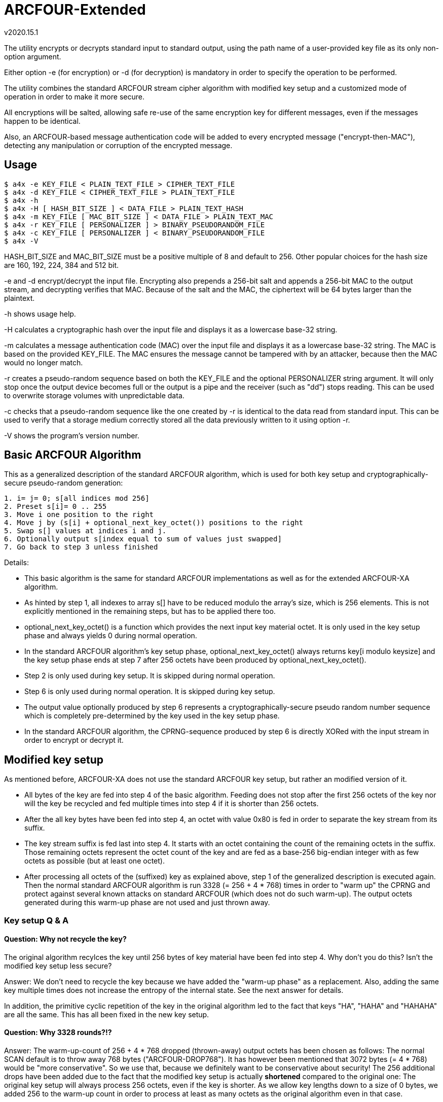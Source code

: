 ARCFOUR-Extended
================
v2020.15.1

The utility encrypts or decrypts standard input to standard output, using the path name of a user-provided key file as its only non-option argument.

Either option -e (for encryption) or -d (for decryption) is mandatory in order to specify the operation to be performed.

The utility combines the standard ARCFOUR stream cipher algorithm with modified key setup and a customized mode of operation in order to make it more secure.

All encryptions will be salted, allowing safe re-use of the same encryption key for different messages, even if the messages happen to be identical.

Also, an ARCFOUR-based message authentication code will be added to every encrypted message ("encrypt-then-MAC"), detecting any manipulation or corruption of the encrypted message.


Usage
-----

----
$ a4x -e KEY_FILE < PLAIN_TEXT_FILE > CIPHER_TEXT_FILE
$ a4x -d KEY_FILE < CIPHER_TEXT_FILE > PLAIN_TEXT_FILE
$ a4x -h
$ a4x -H [ HASH_BIT_SIZE ] < DATA_FILE > PLAIN_TEXT_HASH
$ a4x -m KEY_FILE [ MAC_BIT_SIZE ] < DATA_FILE > PLAIN_TEXT_MAC
$ a4x -r KEY_FILE [ PERSONALIZER ] > BINARY_PSEUDORANDOM_FILE
$ a4x -c KEY_FILE [ PERSONALIZER ] < BINARY_PSEUDORANDOM_FILE
$ a4x -V
----

HASH_BIT_SIZE and MAC_BIT_SIZE must be a positive multiple of 8 and default to 256. Other popular choices for the hash size are 160, 192, 224, 384 and 512 bit.

-e and -d encrypt/decrypt the input file. Encrypting also prepends a 256-bit salt and appends a 256-bit MAC to the output stream, and decrypting verifies that MAC. Because of the salt and the MAC, the ciphertext will be 64 bytes larger than the plaintext.

-h shows usage help.

-H calculates a cryptographic hash over the input file and displays it as a lowercase base-32 string.

-m calculates a message authentication code (MAC) over the input file and displays it as a lowercase base-32 string. The MAC is based on the provided KEY_FILE. The MAC ensures the message cannot be tampered with by an attacker, because then the MAC would no longer match.

-r creates a pseudo-random sequence based on both the KEY_FILE and the optional PERSONALIZER string argument. It will only stop once the output device becomes full or the output is a pipe and the receiver (such as "dd") stops reading. This can be used to overwrite storage volumes with unpredictable data.

-c checks that a pseudo-random sequence like the one created by -r is identical to the data read from standard input. This can be used to verify that a storage medium correctly stored all the data previously written to it using option -r.

-V shows the program's version number.


Basic ARCFOUR Algorithm
-----------------------

This as a generalized description of the standard ARCFOUR algorithm, which is used for both key setup and cryptographically-secure pseudo-random generation:

....
1. i= j= 0; s[all indices mod 256]
2. Preset s[i]= 0 .. 255
3. Move i one position to the right
4. Move j by (s[i] + optional_next_key_octet()) positions to the right
5. Swap s[] values at indices i and j.
6. Optionally output s[index equal to sum of values just swapped]
7. Go back to step 3 unless finished
....

Details:

* This basic algorithm is the same for standard ARCFOUR implementations as well as for the extended ARCFOUR-XA algorithm.

* As hinted by step 1, all indexes to array s[] have to be reduced modulo the array's size, which is 256 elements. This is not explicitly mentioned in the remaining steps, but has to be applied there too.

* optional_next_key_octet() is a function which provides the next input key material octet. It is only used in the key setup phase and always yields 0 during normal operation.

* In the standard ARCFOUR algorithm's key setup phase, optional_next_key_octet() always returns key[i modulo keysize] and the key setup phase ends at step 7 after 256 octets have been produced by optional_next_key_octet().

* Step 2 is only used during key setup. It is skipped during normal operation.

* Step 6 is only used during normal operation. It is skipped during key setup.

* The output value optionally produced by step 6 represents a cryptographically-secure pseudo random number sequence which is completely pre-determined by the key used in the key setup phase.

* In the standard ARCFOUR algorithm, the CPRNG-sequence produced by step 6 is directly XORed with the input stream in order to encrypt or decrypt it.


Modified key setup
------------------

As mentioned before, ARCFOUR-XA does not use the standard ARCFOUR key setup, but rather an modified version of it.

* All bytes of the key are fed into step 4 of the basic algorithm. Feeding does not stop after the first 256 octets of the key nor will the key be recycled and fed multiple times into step 4 if it is shorter than 256 octets.

* After the all key bytes have been fed into step 4, an octet with value 0x80 is fed in order to separate the key stream from its suffix.

* The key stream suffix is fed last into step 4. It starts with an octet containing the count of the remaining octets in the suffix. Those remaining octets represent the octet count of the key and are fed as a base-256 big-endian integer with as few octets as possible (but at least one octet).

* After processing all octets of the (suffixed) key as explained above, step 1 of the generalized description is executed again. Then the normal standard ARCFOUR algorithm is run 3328 (= 256 + 4 * 768) times in order to "warm up" the CPRNG and protect against several known attacks on standard ARCFOUR (which does not do such warm-up). The output octets generated during this warm-up phase are not used and just thrown away.


Key setup Q & A
~~~~~~~~~~~~~~~

Question: Why not recycle the key?
^^^^^^^^^^^^^^^^^^^^^^^^^^^^^^^^^

The original algorithm recylces the key until 256 bytes of key material have been fed into step 4. Why don't you do this? Isn't the modified key setup less secure?

Answer: We don't need to recycle the key because we have added the "warm-up phase" as a replacement. Also, adding the same key multiple times does not increase the entropy of the internal state. See the next answer for details.

In addition, the primitive cyclic repetition of the key in the original algorithm led to the fact that keys "HA", "HAHA" and "HAHAHA" are all the same. This has all been fixed in the new key setup.


Question: Why 3328 rounds?!?
^^^^^^^^^^^^^^^^^^^^^^^^^^^^

Answer: The warm-up-count of 256 + 4 * 768 dropped (thrown-away) output octets has been chosen as follows: The normal SCAN default is to throw away 768 bytes ("ARCFOUR-DROP768"). It has however been mentioned that 3072 bytes (= 4 * 768) would be "more conservative". So we use that, because we definitely want to be conservative about security! The 256 additional drops have been added due to the fact that the modified key setup is actually *shortened* compared to the original one: The original key setup will always process 256 octets, even if the key is shorter. As we allow key lengths down to a size of 0 bytes, we added 256 to the warm-up count in order to process at least as many octets as the original algorithm even in that case.


Question: Why shorten the key setup?
^^^^^^^^^^^^^^^^^^^^^^^^^^^^^^^^^^^^

Why not feed the key into step 4 multiple times until 256 octets have been processed like the original algorithm does?

Answer: The original algorithm did not throw away any bytes at the end of the key setup phase. It still had to initialize all 256 sbox-entries, though. So it recycled the key as a simple way to achieve that without extra code. But there is no real advantage by feeding the same key multiple times. This cannot increase the entropy of the sbox. Adding any octets has the same effect (stirring the sbox) as recycling the key. So we add a large number of binary zero bytes instead of recycled key bytes, which also stirs the sbox.

Adding binary zero key bytes is the same as just running the basic core algorithm, because optional_next_key_octet() returns 0 outside of the key setup which is exactly the same as providing a key byte of binary zero within the key setup.


Why not stop after 256 key octets like the original algorithm?
^^^^^^^^^^^^^^^^^^^^^^^^^^^^^^^^^^^^^^^^^^^^^^^^^^^^^^^^^^^^^^

The key setup only needs to stir around 256 octets of the sbox. After 256 steps, all original octets have been moved, so why not stop there but stir even more?

Answer: First of all, it is never a good idea to throw away available key material. The more key bytes are used to stir the sbox, the greater its entropy will become up the the maximum defined by the structure of the sbox (around 1684 bit).


Aren't keys longer than 256 octets useless?
^^^^^^^^^^^^^^^^^^^^^^^^^^^^^^^^^^^^^^^^^^^

Theoretically yes, because the sbox cannot store more than about 1684 bits of entropy, which is 211 octets (rounded up).

But that only refers to completely random binary key bytes.

If keys are not as random, either because the random number generator has biases, or because the key is human-chosen text or consists of a human-readable encoding (such as base-64 or hexadecimal digits) rather than binary bytes, then a longer key size can compensate for the reduced entropy per key byte.

For instance, the pass phrase "ABC" and "414243" have the same basic amount of entropy, because the second phrase is just a hex dump of the first one. A hex dump will be longer than the text it encodes, but the entropy of any encoding is at least the same as the decoded data.

Actually, the entropy of the hex dump will even be a little bit (although neglectible) higher than that that of the original text, because the mere fact that it *is* a hex dump (just one of many possible encodings) also adds to the amount of information represented by the hex dump.


What exactly is the "key"? Is it a pass-phrase or something binary?
^^^^^^^^^^^^^^^^^^^^^^^^^^^^^^^^^^^^^^^^^^^^^^^^^^^^^^^^^^^^^^^^^^^

The key is binary. But as any text can also be interpreted as binary data, a text file is equally fine as a key file.

There is also no inherent advantage of a binary key file over a human-readable pass phrase stored in a text file except that a binary random key will provide more entropy per byte and can thus be shorter than a pass phrase for the same level of security.

But as this implementation allows key files of arbitrary size, it is always possible to make a text pass phrase as long as necessary in order to match the security of even the highest-quality binary random key.

Another different thing to consider, however, is portability.

As long as you just copy an existing key file to a different platform after creating it for the first time on some platform, portability is not an issue: The binary contents of the file will always be the same.

However, if you choose to input the pass phrase via the keyboard locally and then write it into a key file for use, more things need to be considered.

Those are: The text-to-binary-encoding and the line-ending representation used by the local system.

This is because text files, when interpreted binary like as encryption keys, always need to be encoded in some way in order to be stored as binary bytes. And all lines in a text file, normally end with a newline sequence, which is also different among operating systems. This applies even if the file contains just a single line of text, such as a pass phrase.

In order to maximize portability, I advise using the following approach for creating binary key files out of user-provided pass phrases:

* Remove the newline from the end of the input. I. e. do not include the terminating newline sequence at the end of the input line into the key file. This eliminates those differences between operating systems. In addition, the newline sequence is always the same for a particular system and would therefore add little to none entropy to the resulting key.

* Encode the pass phrase as UTF-8 NFKC ("normalization form compatibility composition"), without any BOM ("byte-order mark"). Compared to UTF-16 and UTF-32 this has the advantage that byte order is not an issue, so the encoding is unique and no BOM is needed.

Note that plain old ASCII is a subset of UTF-8 NFKC, so you can use your pass phrase directly if it only contains ASCII characters.

The following command will ensure that some file "password.txt" contains only ASCII-characters:

----
$ iconv -t US-ASCII password.txt | tr -d '\n' > binary_secret.key
----

LATIN-1 is also a subset of UTF-8 NFKC, so no special considerations about the NFKC-stuff are necessary for such pass phrases either. Do this:

----
$ iconv -t LATIN1 password.txt | iconv -f LATIN1 -t UTF-8 \
  | tr -d '\n' > binary_secret.key
----

If you need the Euro sign, use WINDOWS-1252 instead of LATIN1 in the iconv command above. Even though this is not a subset of LATIN1, is is nevertheless a single-byte character set which is also a subset of UNICODE. This means the temporary conversion into a single-byte character set will already perform the required normalization, and the back-conversion into UNICODE will not change the normalization form.

In other words, the above approach will actually work for any single-byte code page into which the passphrase file will be converted as an intermediate step before converting further into UTF-8.

Only if you have *really* special UNICODE-characters in your pass phrase or use non-western languages, you need to ensure than the UTF-8 text is normalized properly. I know of two utilities which can be used for NFKC normalization:

----
$ idn -n password.txt | tr -d '\n' > binary_secret.key
----

(part of package "idn" on my system) and

----
$ uconv -x '::nfkc;' password.txt | tr -d '\n' > binary_secret.key
----

(part of package "icu-devtools" on my system).

But most of the time the ASCII, LATIN1 or WINDOWS-1252 character sets should be sufficient, and then the `iconv`-utility is enough and the `idn` or `uconv` utilities will never be required.

The most important thing to remember that pass phrase or key security is all about entropy and never about a particular encoding.

Security-wise it is no difference whether you use 16 bytes from /dev/random as a binary key file, or a textual hex-dump of the same bytes, or a base-62 or base-64 encoding of it: The resulting pass phrases will have different sizes, but always the same entropy and thus security.

So use the encoding which you feel most comfortable with.

Binary key files use less space on disk, but a base-62 (i. e. ASCII alphanumeric) password can easier be pasted in e-Mails or chats.

base-64 encoding is also very handy, although any "=" characters should be stripped because they are only used for padding and not part of the encoded data themselves. (It does not hurt keeping them, however - it will just make the pass phrase longer without changing its entropy, wasting a few bytes of disk space for storing the pad characters.)


Question: What is the keystream terminator 0x80 good for?
^^^^^^^^^^^^^^^^^^^^^^^^^^^^^^^^^^^^^^^^^^^^^^^^^^^^^^^^^

Answer: Because the core key setup step 4 cannot determine between trailing binary zeros of the key and the zero bytes added by the key warm-up. So the key 00 00 would be the same as 00 00 00. By adding the terminator we change the effective key to 00 00 80 as compared to 00 00 00 80 which can now be distinguished.


Question: Why has the size of the key been included in the keystream suffix?
^^^^^^^^^^^^^^^^^^^^^^^^^^^^^^^^^^^^^^^^^^^^^^^^^^^^^^^^^^^^^^^^^^^^^^^^^^^^

Answer: Because it does not hurt and we want to use the key setup algorithm unchanged also as the basis for a cryptographic hash algorithm. Such algorithms are always threatened by prefix/suffix attacks where the attacker tries to exploit the fact that an older message with known hash value is a suffix of the new message or vice versa. Including the message size as a counter thwarts such attacks, because then messages of different sizes can never be prefixes or suffixes of one another.


Question: Why using big endian for the keystream octet count?
^^^^^^^^^^^^^^^^^^^^^^^^^^^^^^^^^^^^^^^^^^^^^^^^^^^^^^^^^^^^^

Answer: While it is true that little endian output would be easier if the whole count was to be stored within a single variable, we want to use at least a 128 bit counter in order to ensure it will never wrap around. Not all programming languages provide 128 bit integers, so the counter will be implemented as an array of shorter integers instead. But this means that the array has to be scanned starting at the "most significant" side in order to find out how many significant octets there are, and this effort will be the same for both little- and big-endian output. The only difference is the direction in which the index runs, so there is virtually no advantage of choosing either endianness over the other. And when in doubt, I always choose big endian, because it seems more natural to me that important things come first and smaller details later. It is also the way we humans write numbers on paper, and therefore easier to decipher when reading a hex dump.


Question: Why not using base-128 for the octet count?
^^^^^^^^^^^^^^^^^^^^^^^^^^^^^^^^^^^^^^^^^^^^^^^^^^^^^

It is much easier to encode any unsigned integer by just outputting it in little-endian order, writing out the least significant 7 bits plus a "continuation" bit that tells whether this has been the last octet of the encoding.

Answer: This is true if the whole counter fits into a single variable. But this will most likely not be the case here because the counter is too wide. Implementing the same algorithm for multi-precision integer is not as much fun or as efficient as for the single-variable case. Also, not all CPUs like shifting by 7 bit. While it is true that the ALUs of all performance-oriented CPUs have a barrel-shifter which can do this efficiently, many tiny CPUs do not have one and shifting by any amount of bits other than 1 bit will slow things down there. So it is best to avoid shifting by more than 1 bit, or at all, if this can easily be managed. Which it can in this case.


XA Mode of Operation
--------------------

ARCFOUR-XA uses the XA mode of operation rather than the standard ARCFOUR method which simply XORs CPRNG octets into the input stream in order to create the output stream.

ARCFOUR-XA consumes 2 CPRNG octets for every encryption instead, and works as follows:

----
C[i] = (P[i] XOR CPRNG[2 * i]) + CPRNG[2 * i + 1]
P[i] = (C[i] - CPRNG[2 * i + 1]) XOR CPRNG[2 * i]
----

where "+" and "-" are addition/subtraction modulo 256 and CPRNG[j] is the jth output (assuming the first j is 0) returned by the ARCFOUR algorithm after key setup.

As one might have already guessed, 'XA' stands for "XOR-Add".


ARCFOUR-XA-HASH
---------------

The following cryptographically secure hash function is used as part of the message authentication process:

* The ARCFOUR-XA algorithm is used to encrypt an initial vector, using all octets of the message to be hashed as the key. The output of that encryption is the hash.

* The IV must have the same size as the intended output hash, and consists of all binary zeros by default. Customized versions of the hash may use other IVs, though.

* Because the size of the IV can be chosen freely, ARCFOUR-XA-HASH can create hashes of any desired bit sizes. An instance of the algorithm generating hashes of $N bits shall be referred to as ARCFOUR-XA-HASH-$N.


ARCFOUR-XA MAC
--------------

The ARCFOUR-XA-HASH-512 algorithm is customized with a secret 512-bit IV instead of the all-zero default IV.

By doing so, the ARCFOUR-XA-HASH-512 becomes the ARCFOUR-XA-MAC-512, and the secret IV becomes the 512-bit MAC key.


Key derivation phase
--------------------

The utility used for encryption will not use ARCFOUR-XA directly for encryption or decryption with the user-provided key file.

Instead, the user-provided key file will be used to set up a ARCFOUR-XA CPRNG which shall generate multiple binary octet strings for different purposes in the following order:

* 256 octets <salt_encryption>

* 64 octets <mac_key>

* 256 octets <payload_encryption>

* optionally (only for encryption operation) 64 octets <salt_creation>

The CPRNG is derived from the encryption algorithm by encrypting an infinite stream of octets containing the value zero.


Encrypted message layout
========================

The encrypted output generated by this utility will have the following structure:

* 64 octets salt encrypted by ARCFOUR-XA with <salt_encryption> as encryption key

* All octets of the plaintext input message as payload encrypted with the ARCFOUR-XA algorithm and using <payload_encryption> as the encryption key

* 64 octets MAC calculated over all the encrypted octets before itself (i. e. over the encrypted salt and payload), using <mac_key> as the key for the ARCFOUR-XA-MAC-512.

The encrypted output stream will therefore always be 128 octets larger than the original plaintext input stream.

The length of the input message need not be known in advance for encryption/decryption.

The position of the MAC within an encrypted input stream is detected by encountering EOF, which is known to be 64 octets after the first octet of the MAC.


Salt generation
===============

A salt only need needs to be generated for encryption.

Decryption just reads the encrypted salt from the first 64 octets of the message and uses <salt_encryption> as the key for decrypting the salt.

A new salt is generated by calculating the ARCFOUR-XA-MAC-512 for some input with <salt_creation> as the MAC key.

The input used for salt creation is composed of the following components, fed onto the MAC calculation in arbitrary order:

* 64 octets from /dev/random, /dev/urandom or some other OS-specific "true randomness" source

* The binary output of localtime()

* The binary output of clock()

If possible, the utility should also keep a binary 512-bit per-user counter within some state file and increment this counter (ignoring overflow) for every encryption, then including its new value into the MAC also.

The counter value may (if not existing yet) be initialized using the ARCFOUR-XA-HASH-512 over all of some of the following data items:

* The hostname as returned by `hostname -f` on Linux

* The host's IP addresses as returned by `hostname -I` on Linux

* The user/group memberships as returned by `id` on POSIX systems

* The current value of /proc/sys/kernel/random/boot_id on Linux

* The contents of file /etc/machine-id on Linux

* The contents of file /proc/cpuid on Linux

* The current result of `ps -AHlf` on Linux

* And anything else one might think of that can deliver entropy, such as the current value of performance counters provided by some CPUs.

Optionally, the above entropy sources may also be sampled regularly based on the current counter value, combining them with the old counter value into a new hash to act as the new counter value.

However, this should only be done occasionally, in order to not put too much stress on the system. For instance, once a week, by estimating the number of encryption invocations typically happening during a week. The sampling will then be triggered the next time the counter value equals a multiple of the estimated interval value.
